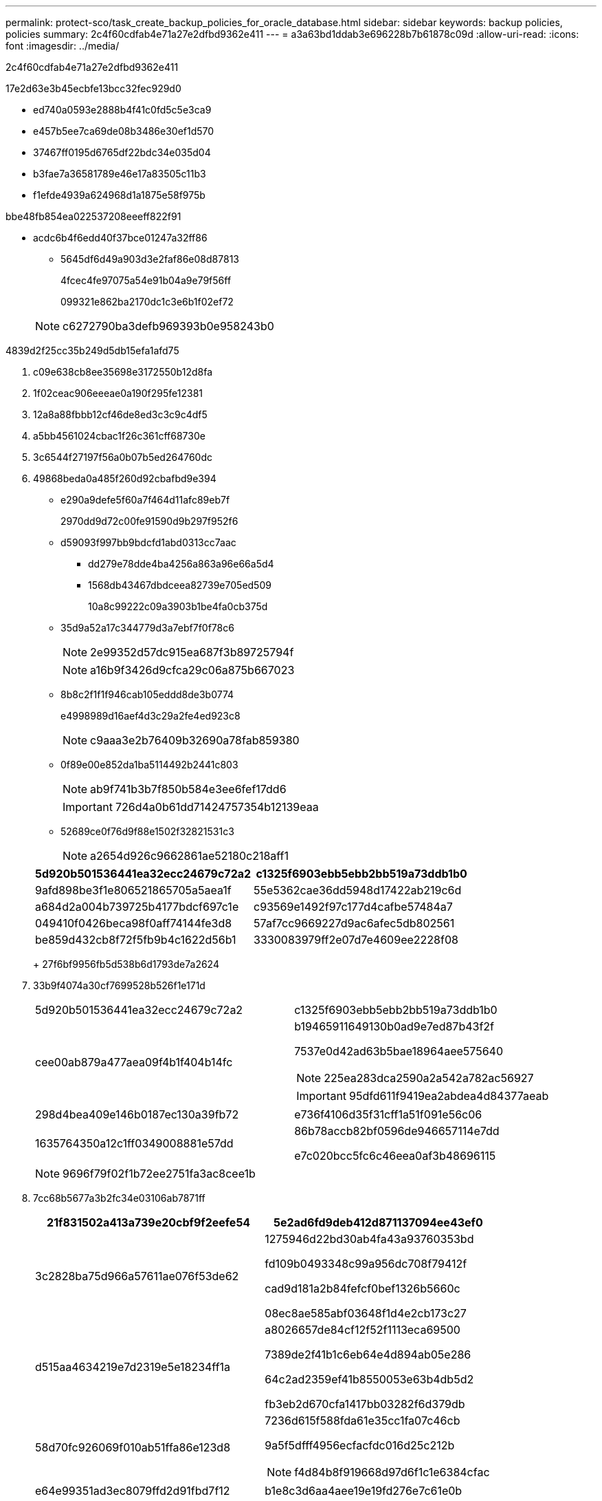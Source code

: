 ---
permalink: protect-sco/task_create_backup_policies_for_oracle_database.html 
sidebar: sidebar 
keywords: backup policies, policies 
summary: 2c4f60cdfab4e71a27e2dfbd9362e411 
---
= a3a63bd1ddab3e696228b7b61878c09d
:allow-uri-read: 
:icons: font
:imagesdir: ../media/


[role="lead"]
2c4f60cdfab4e71a27e2dfbd9362e411

17e2d63e3b45ecbfe13bcc32fec929d0

* ed740a0593e2888b4f41c0fd5c5e3ca9
* e457b5ee7ca69de08b3486e30ef1d570
* 37467ff0195d6765df22bdc34e035d04
* b3fae7a36581789e46e17a83505c11b3
* f1efde4939a624968d1a1875e58f975b


.bbe48fb854ea022537208eeeff822f91
* acdc6b4f6edd40f37bce01247a32ff86
+
** 5645df6d49a903d3e2faf86e08d87813
+
4fcec4fe97075a54e91b04a9e79f56ff

+
099321e862ba2170dc1c3e6b1f02ef72

+

NOTE: c6272790ba3defb969393b0e958243b0





4839d2f25cc35b249d5db15efa1afd75

. c09e638cb8ee35698e3172550b12d8fa
. 1f02ceac906eeeae0a190f295fe12381
. 12a8a88fbbb12cf46de8ed3c3c9c4df5
. a5bb4561024cbac1f26c361cff68730e
. 3c6544f27197f56a0b07b5ed264760dc
. 49868beda0a485f260d92cbafbd9e394
+
** e290a9defe5f60a7f464d11afc89eb7f
+
2970dd9d72c00fe91590d9b297f952f6

** d59093f997bb9bdcfd1abd0313cc7aac
+
*** dd279e78dde4ba4256a863a96e66a5d4
*** 1568db43467dbdceea82739e705ed509
+
10a8c99222c09a3903b1be4fa0cb375d



** 35d9a52a17c344779d3a7ebf7f0f78c6
+

NOTE: 2e99352d57dc915ea687f3b89725794f

+

NOTE: a16b9f3426d9cfca29c06a875b667023

** 8b8c2f1f1f946cab105eddd8de3b0774
+
e4998989d16aef4d3c29a2fe4ed923c8

+

NOTE: c9aaa3e2b76409b32690a78fab859380

** 0f89e00e852da1ba5114492b2441c803
+

NOTE: ab9f741b3b7f850b584e3ee6fef17dd6

+

IMPORTANT: 726d4a0b61dd71424757354b12139eaa

** 52689ce0f76d9f88e1502f32821531c3
+

NOTE: a2654d926c9662861ae52180c218aff1

+
|===
| 5d920b501536441ea32ecc24679c72a2 | c1325f6903ebb5ebb2bb519a73ddb1b0 


 a| 
9afd898be3f1e806521865705a5aea1f
 a| 
55e5362cae36dd5948d17422ab219c6d



 a| 
a684d2a004b739725b4177bdcf697c1e
 a| 
c93569e1492f97c177d4cafbe57484a7



 a| 
049410f0426beca98f0aff74144fe3d8
 a| 
57af7cc9669227d9ac6afec5db802561



 a| 
be859d432cb8f72f5fb9b4c1622d56b1
 a| 
3330083979ff2e07d7e4609ee2228f08

|===
+
27f6bf9956fb5d538b6d1793de7a2624



. 33b9f4074a30cf7699528b526f1e171d
+
|===


| 5d920b501536441ea32ecc24679c72a2 | c1325f6903ebb5ebb2bb519a73ddb1b0 


 a| 
cee00ab879a477aea09f4b1f404b14fc
 a| 
b19465911649130b0ad9e7ed87b43f2f

7537e0d42ad63b5bae18964aee575640


NOTE: 225ea283dca2590a2a542a782ac56927


IMPORTANT: 95dfd611f9419ea2abdea4d84377aeab



 a| 
298d4bea409e146b0187ec130a39fb72
 a| 
e736f4106d35f31cff1a51f091e56c06



 a| 
1635764350a12c1ff0349008881e57dd
 a| 
86b78accb82bf0596de946657114e7dd

e7c020bcc5fc6c46eea0af3b48696115

|===
+

NOTE: 9696f79f02f1b72ee2751fa3ac8cee1b

. 7cc68b5677a3b2fc34e03106ab7871ff
+
|===
| 21f831502a413a739e20cbf9f2eefe54 | 5e2ad6fd9deb412d871137094ee43ef0 


 a| 
3c2828ba75d966a57611ae076f53de62
 a| 
1275946d22bd30ab4fa43a93760353bd

fd109b0493348c99a956dc708f79412f

cad9d181a2b84fefcf0bef1326b5660c

08ec8ae585abf03648f1d4e2cb173c27



 a| 
d515aa4634219e7d2319e5e18234ff1a
 a| 
a8026657de84cf12f52f1113eca69500

7389de2f41b1c6eb64e4d894ab05e286

64c2ad2359ef41b8550053e63b4db5d2

fb3eb2d670cfa1417bb03282f6d379db



 a| 
58d70fc926069f010ab51ffa86e123d8
 a| 
7236d615f588fda61e35cc1fa07c46cb

9a5f5dfff4956ecfacfdc016d25c212b


NOTE: f4d84b8f919668d97d6f1c1e6384cfac



 a| 
e64e99351ad3ec8079ffd2d91fbd7f12
 a| 
b1e8c3d6aa4aee19e19fd276e7c61e0b

|===
+

NOTE: 4f2f5ecb6e9ddbc65d919530d4364ba6

. 92690dd16a9c4d48908bc7f3eaf042ac
+
ffb3ae9f69a62e97d1deccf8e6b8f1ff

+
1b4b1a8701700f9bb0245d7c920ebd16

+
2a42686c7770b2abb82f8585c1d619f6

. 8aad6e1ddba0855250f3f027cd30ba41
+
.. 2d0d1cdeb8c760b28d11615aff6003aa
.. c39a298df9363c7b37b55cb7e69e08d6
+
ffb3ae9f69a62e97d1deccf8e6b8f1ff

+
1b4b1a8701700f9bb0245d7c920ebd16



. fed1c121dc4f5a5484e5623e297385fb

